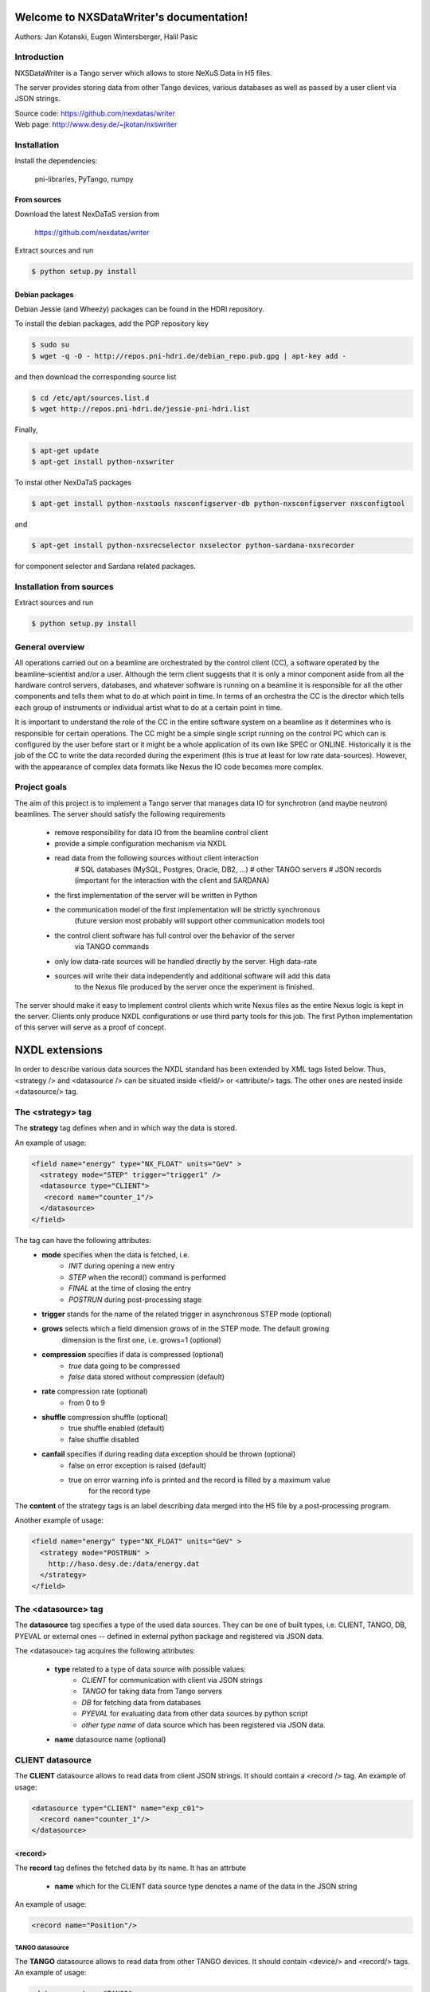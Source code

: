 Welcome to NXSDataWriter's documentation!
=========================================

Authors: Jan Kotanski, Eugen Wintersberger, Halil Pasic

------------
Introduction
------------

NXSDataWriter is a Tango server which allows to store NeXuS Data in H5 files.

The server provides storing data from other Tango devices, various databases
as well as passed by a user client via JSON strings.

| Source code: https://github.com/nexdatas/writer
| Web page: http://www.desy.de/~jkotan/nxswriter

------------
Installation
------------

Install the dependencies:

    pni-libraries, PyTango, numpy

From sources
""""""""""""

Download the latest NexDaTaS version from

    https://github.com/nexdatas/writer

Extract sources and run

.. code:: bash
	  
	  $ python setup.py install

Debian packages
"""""""""""""""

Debian Jessie (and Wheezy) packages can be found in the HDRI repository.

To install the debian packages, add the PGP repository key

.. code:: bash

	  $ sudo su
	  $ wget -q -O - http://repos.pni-hdri.de/debian_repo.pub.gpg | apt-key add -

and then download the corresponding source list

.. code:: bash

	  $ cd /etc/apt/sources.list.d
	  $ wget http://repos.pni-hdri.de/jessie-pni-hdri.list

Finally,

.. code:: bash

	  $ apt-get update
	  $ apt-get install python-nxswriter

To instal other NexDaTaS packages	  

.. code:: bash
	  
	  $ apt-get install python-nxstools nxsconfigserver-db python-nxsconfigserver nxsconfigtool

and 

.. code:: bash

	  $ apt-get install python-nxsrecselector nxselector python-sardana-nxsrecorder

for component selector and Sardana related packages.

-------------------------
Installation from sources
-------------------------


Extract sources and run

.. code-block:: console

   $ python setup.py install

----------------
General overview
----------------

All operations carried out on a beamline are orchestrated by the control client (CC),
a software operated by the beamline-scientist and/or a user. Although the term client
suggests that it is only a minor component aside from all the hardware control servers,
databases, and whatever software is running on a beamline it is responsible for all
the other components and tells them what to do at which point in time. In terms of
an orchestra the CC is the director which tells each group of instruments or individual
artist what to do at a certain point in time.

It is important to understand the role of the CC in the entire software system on a beamline
as it determines who is responsible for certain operations. The CC might be a simple
single script running on the control PC which can is configured by the user before start
or it might be a whole application of its own like SPEC or ONLINE. Historically it is
the job of the CC to write the data recorded during the experiment (this is true at least
for low rate data-sources). However, with the appearance of complex data formats
like Nexus the IO code becomes more complex.

-------------
Project goals
-------------

The aim of this project is to implement a Tango server that manages data IO
for synchrotron (and maybe neutron) beamlines. The server should satisfy the
following requirements

  * remove responsibility for data IO from the beamline control client
  * provide a simple configuration mechanism via NXDL
  * read data from the following sources without client interaction
      # SQL databases (MySQL, Postgres, Oracle, DB2, ...)
      # other TANGO servers
      # JSON records (important for the interaction with the client and SARDANA)
  * the first implementation of the server will be written in Python
  * the communication model of the first implementation will be strictly synchronous
      (future version most probably will support other communication models too)
  * the control client software has full control over the behavior of the server
      via TANGO commands
  * only low data-rate sources will be handled directly by the server. High data-rate
  * sources will write their data independently and additional software will add this data
     to the Nexus file produced by the server once the experiment is finished.

The server should make it easy to implement control clients which write Nexus files
as the entire Nexus logic is kept in the server. Clients only produce NXDL configurations
or use third party tools for this job. The first Python implementation of
this server will serve as a proof of concept.



NXDL extensions
===============

In order to describe various data sources the NXDL standard has been extended by XML tags listed
below. Thus, <strategy /> and <datasource /> can be situated inside <field/> or <attribute/> tags.
The other ones are nested inside <datasource/> tag.

------------------
The <strategy> tag
------------------

The **strategy** tag defines when and in which way the data is stored.

An example of usage:

.. code-block:: xml
		
   <field name="energy" type="NX_FLOAT" units="GeV" >
     <strategy mode="STEP" trigger="trigger1" />
     <datasource type="CLIENT">
      <record name="counter_1"/>
     </datasource>
   </field>

The tag can have the following attributes:
  + **mode** specifies when the data is fetched, i.e.
      - *INIT* during opening a new entry
      - *STEP* when the record() command is performed
      - *FINAL* at the time of closing the entry
      - *POSTRUN* during post-processing stage
  + **trigger** stands for the name of the related trigger in asynchronous STEP mode (optional)
  + **grows** selects which a field dimension grows of in the STEP mode. The default growing
            dimension is the first one, i.e. grows=1 (optional)
  + **compression** specifies if data is compressed (optional)
      - *true* data going to be compressed
      - *false* data stored without compression (default)
  + **rate** compression rate (optional)
      - from 0 to 9
  + **shuffle** compression shuffle (optional)
      - true shuffle enabled (default)
      - false shuffle disabled
  + **canfail** specifies if during reading data exception should be thrown (optional)
      - false on error exception is raised (default)
      - true on error warning info is printed and the record is filled by a maximum value
             for the record type

The **content** of the strategy tags is an label describing data merged into the H5 file by
a post-processing program.

Another example of usage:

.. code-block:: xml

   <field name="energy" type="NX_FLOAT" units="GeV" >
     <strategy mode="POSTRUN" >
       http://haso.desy.de:/data/energy.dat
     </strategy>
   </field>

--------------------
The <datasource> tag
--------------------

The **datasource** tag specifies a type of the used data sources. They can be one of built types,
i.e. CLIENT, TANGO, DB, PYEVAL or external ones -- defined in external python package
and registered via JSON data.

The <datasouce> tag acquires the following attributes:

  + **type** related to a type of data source with possible values:
      - *CLIENT* for communication with client via JSON strings
      - *TANGO* for taking data from Tango servers
      - *DB* for fetching data from databases
      - *PYEVAL* for evaluating data from other data sources by python script
      - *other type name* of data source which has been registered via JSON data.
  + **name** datasource name (optional)

-----------------
CLIENT datasource
-----------------

The **CLIENT** datasource allows to read data from client JSON strings. It should contain
a <record /> tag. An example of usage:

.. code-block:: xml
		
   <datasource type="CLIENT" name="exp_c01">
     <record name="counter_1"/>
   </datasource>


<record>
""""""""

The **record** tag defines the fetched data by its name. It has an attrbute

  + **name** which for the CLIENT data source type denotes a name of the data in the JSON string

An example of usage:

.. code-block:: xml
		
   <record name="Position"/>

TANGO datasource
----------------

The **TANGO** datasource allows to read data from other TANGO devices. It should contain <device/>
and <record/> tags. An example of usage:

.. code-block:: xml
		
   <datasource type="TANGO">
     <device hostname="haso.desy.de" member="attribute" name="p09/motor/exp.01"
             port="10000" encoding="LIMA_VIDEO_IMAGE"/>
     <record name="Position"/>
   </datasource>

<device>
""""""""

The **device** tag describes the Tango device which is used to get the data.
It has the following attributes:

  + **name** corresponding to a name of the Tango device
  + **member** defining a type of the class member, i.e.
      - *attribute* an attribute to read
      - *command* a result of a command to take
      - *property* a property to read
  + **hostname** a name of the host with the Tango device server (optional)
  + **port** a port number related to the Tango device server (optional)
  + **encoding** a label defining a required decoder for DevEncoded? data (optional)
  + *group* tango group name (optional)

If group attribute is defined data of the same group is read simultaneously and
only ones during one experimental step.

<record>
""""""""

The **record** tag defines the fetched data by its name. It has an attrbute

  + **name** which for the TANGO data source type a name of the tango class member

DB datasource
-------------

The *DB* datasource allows to read data from accessible databases. It should contain <database />
and <query> tags. An example of usage:

.. code-block:: xml
		
   <datasource type="DB">
     <database dbname="tango" dbtype="MYSQL" hostname="haso.desy.de"/>
     <query format="SPECTRUM">
       SELECT pid FROM device limit 10
     </query>
   </datasource>

<database>
""""""""""

The **database** tag specifies parameters to connect to the required database. It acquires
the attirbutes

  + **dbtype** describing a type of the database, i.e.
      - *ORACLE* an ORACLE database
      - *MYSQL* a MySQL database
      - *PGSQL* a PostgreSQL database
  + **dbname** denoting a name of the database (optional)
  + **hostname** being a name of the host with the database (optional)
  + **port** corresponding to a port number related to the database (optional)
  + **user** denoting a user name (optional)
  + **passwd** being a user password (optional)
  + **mycnf** defining a location of the my.cnf file with MySQL database access configuration (optional)
  + **node** corresponding to a node parameter for the ORACLE database(optional)

The **content** of the database tag defines Oracle DSN string (optional)

<query>
"""""""

The **query** tag defines the database query which fetches the data. It has one attribute

  + **format** which specifies a dimension of the fetch data, i.e.
      - *SCALAR* corresponds to 0-dimensional data, e.g. a separate numerical value or string
      - *SPECTRUM* is related to 1-dimensional data, e.g. a list of numerical values or strings
      - *IMAGE* describes 2-dimensional data, i.e. a table of specific type values,
                e.g. a table of strings

The **content** of the query tags is the SQL query.
Another example of usage:

.. code-block:: xml
		
   <datasource type="DB">
     <database dbname="mydb" dbtype="PGSQL"/>
     <query format="IMAGE">
       SELECT * FROM weather limit 3
     </query>
   </datasource>



PYEVAL datasource
-----------------

The **PYEVAL** datasource allows to read data from other datasources and evaluate it
by user python script. An example of usage:

.. code-block:: xml
		
   <datasource type="PYEVAL">
     <datasource type="TANGO" name="position">
       <device hostname="haso.desy.de" member="attribute" name="p09/motor/exp.01" port="10000"/>
       <record name="Position"/>
     </datasource>
     <datasource type="CLIENT" name="shift">
       <record name="exp_c01"/>
     </datasource>
     <result name="finalposition">
       ds.finalposition = ds.position + ds.shift
     </result>
   </datasource>


<datasource>
++++++++++++

The **PYEVAL** datasource can contain other datasources. They have to have defined **name** attributes.
Those names with additional prefix 'ds.' correspond to input variable names from the python script,
i.e. ds.name.

<result>
++++++++

The **result** contains python script which evaluates input data. It has the following attribute:

  + **name** corresponding to a result name. It is related to python script variable by ds.name.

The default value **name** ="result". (optional)

-----------
Client code
-----------

In order to use Nexus Data Server one has to write a client code. Some simple client codes
are in the  nexdatas repository. In this section we add some
comments related to the client code.

.. code-block:: python

   # To use the Tango Server we must import the PyTango module and
   # create DeviceProxy for the server.

   import PyTango

   device = "p09/tdw/r228"
   dpx = PyTango.DeviceProxy(device)
   dpx.set_timeout_millis(10000)

   dpx.Init()

   # Here device corresponds to a name of our Nexus Data Server.
   # The Init() method resets the state of the server.

   dpx.FileName = "test.h5"
   dpx.OpenFile()

   # We set the name of the output HDF5 file and open it.

   # Now we are ready to pass the XML settings describing a structure of 
   # the output file as well as defining a way of data storing.
   # Examples of the XMLSettings can be found in the XMLExamples directory.

   xml = open("test.xml", 'r').read()
   dpx.XMLSettings = xml

   dpx.JSONRecord = '{"data": {"parameterA":0.2},
			 "decoders":{"DESY2D":"desydecoders.desy2Ddec.desy2d"},
			 "datasources":{
		              "MCLIENT":"sources.DataSources.LocalClientSource"}
   }'

   dpx.OpenEntry()

   # We read our XML settings settings from a file and pass them to the server via
   # the XMLSettings attribute. Then we open an entry group related to the XML
   # configuration. Optionally, we can also set JSONRecord, i.e. an attribute
   # which contains a global JSON string with data needed to store during opening
   # the entry and also other stages of recording. If external decoder for
   # DevEncoded data is need one can registred it passing its packages and
   # class names in JSONRecord,
   # e.g. "desy2d" class of "DESY2D" label in "desydecoders.desy2Ddec" package.
   # Similarly making use of "datasources" records of the JSON string one can
   # registred additional datasources. The OpenEntry method stores data defined
   # in the XML string with strategy=INIT.
   # The JSONRecord attribute can be changed during recording our data.

   # After finalization of the configuration process we can start recording
   # the main experiment data in a STEP mode.

   dpx.Record('{"data": {"p09/counter/exp.01":0.1, "p09/counter/exp.02":1.1}}')

   # Every time we call the Record method all nexus fields defined with
   # strategy=STEP are extended by one record unit and the assigned to them data
   # is stored. As the method argument we pass a local JSON string with the client
   # data. To record the client data one can also use the global JSONRecord string.
   # Contrary to the global JSON string the local one is only
   # valid during one record step.

   dpx.Record('{"data": {"emittance_x": 0.1},  "triggers":["trigger1", "trigger2"]  }')

   # If you denote in your XML configuration string some fields by additional
   # trigger attributes you may ask the server to store your data only in specific
   # record steps. This can be helpful if you want to store your data in
   # asynchronous mode. To this end you define in the local JSON string a list of
   # triggers which are used in the current record step.

   dpx.JSONRecord = '{"data": {"parameterB":0.3}}'
   dpx.CloseEntry()

   # After scanning experiment data in 'STEP' mode we close the entry.
   # To this end we call the CloseEntry method which also stores data defined
   # with strategy=FINAL. Since our HDF5 file can contains many entries we can again
   # open the entry and repeat our record procedure. If we define more than one entry
   # in one XML setting string the defined entries are recorded parallel
   # with the same steps.

   # Finally, we can close our output file by

   dpx.CloseFile()


Additionally, one can use asynchronous versions of **OpenEntry**, **Record**, **CloseEntry**, i.e.
**OpenEntryAsynch**, **RecordAsynch**, **CloseEntryAsynch**. In this case data is stored
in a background thread and during this writing Tango Data Server has a state *RUNNING*.

In order to build the XML configurations in the easy way the authors of the server provide
for this purpose a specialized GUI tool, Component Designer.
The attached to the server XML examples
was created by XMLFile class defined in XMLCreator/simpleXML.py.
